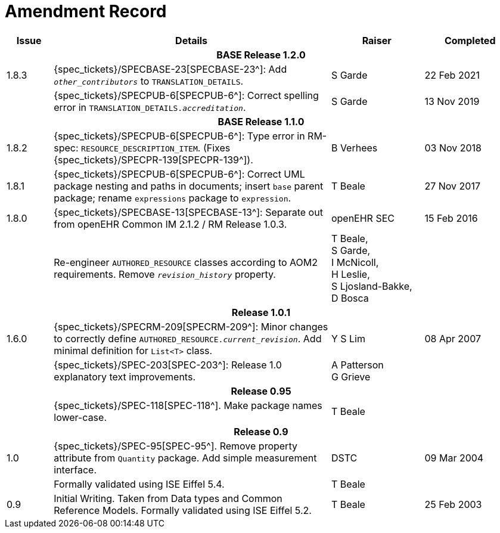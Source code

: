 = Amendment Record

[cols="1,6,2,2", options="header"]
|===
|Issue|Details|Raiser|Completed

4+^h|*BASE Release 1.2.0*

|[[latest_issue]]1.8.3
|{spec_tickets}/SPECBASE-23[SPECBASE-23^]: Add `_other_contributors_` to `TRANSLATION_DETAILS`.
|S Garde
|[[latest_issue_date]]22 Feb 2021

|
|{spec_tickets}/SPECPUB-6[SPECPUB-6^]: Correct spelling error in `TRANSLATION_DETAILS._accreditation_`.
|S Garde
|13 Nov 2019

4+^h|*BASE Release 1.1.0*

|1.8.2
|{spec_tickets}/SPECPUB-6[SPECPUB-6^]: Type error in RM-spec: `RESOURCE_DESCRIPTION_ITEM`. (Fixes {spec_tickets}/SPECPR-139[SPECPR-139^]).
|B Verhees
|03 Nov 2018

|1.8.1
|{spec_tickets}/SPECPUB-6[SPECPUB-6^]: Correct UML package nesting and paths in documents; insert `base` parent package; rename `expressions` package to `expression`.
|T Beale
|27 Nov 2017

|1.8.0
|{spec_tickets}/SPECBASE-13[SPECBASE-13^]: Separate out from openEHR Common IM 2.1.2 / RM Release 1.0.3.
|openEHR SEC
|15 Feb 2016

|
|Re-engineer `AUTHORED_RESOURCE` classes according to AOM2 requirements. Remove `_revision_history_` property.
|T Beale, +
 S Garde, +
 I McNicoll, +
 H Leslie, +
 S Ljosland-Bakke, +
 D Bosca
|

4+^h|*Release 1.0.1*

|1.6.0
|{spec_tickets}/SPECRM-209[SPECRM-209^]: Minor changes to correctly define `AUTHORED_RESOURCE._current_revision_`. Add minimal definition for `List<T>` class.
|Y S Lim
|08 Apr 2007

|
|{spec_tickets}/SPEC-203[SPEC-203^]: Release 1.0 explanatory text improvements.
|A Patterson +
 G Grieve
|

4+^h|*Release 0.95*

|
|{spec_tickets}/SPEC-118[SPEC-118^]. Make package names lower-case.
|T Beale
|

4+^h|*Release 0.9*

|1.0
|{spec_tickets}/SPEC-95[SPEC-95^]. Remove property attribute from `Quantity` package.  Add simple measurement interface.
|DSTC
|09 Mar 2004

|
|Formally validated using ISE Eiffel 5.4.
|T Beale
|

|0.9
|Initial Writing. Taken from Data types and Common Reference Models. Formally validated using ISE Eiffel 5.2.
|T Beale 
|25 Feb 2003

|===
